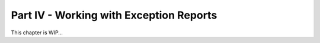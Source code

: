 .. _developer_guides_tut-iv:

Part IV - Working with Exception Reports
########################################

This chapter is WIP...
